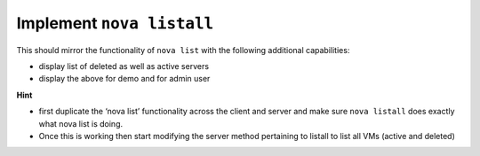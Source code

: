 Implement ``nova listall``
--------------------------

This should mirror the functionality of ``nova list`` with the following additional capabilities:

* display list of deleted as well as active servers
* display the above for demo and for admin user


**Hint**

* first duplicate the ‘nova list’ functionality across the client and server and make sure ``nova listall`` does exactly what nova list is doing.
* Once this is working then start modifying the server method pertaining to listall to list all VMs (active and deleted)

